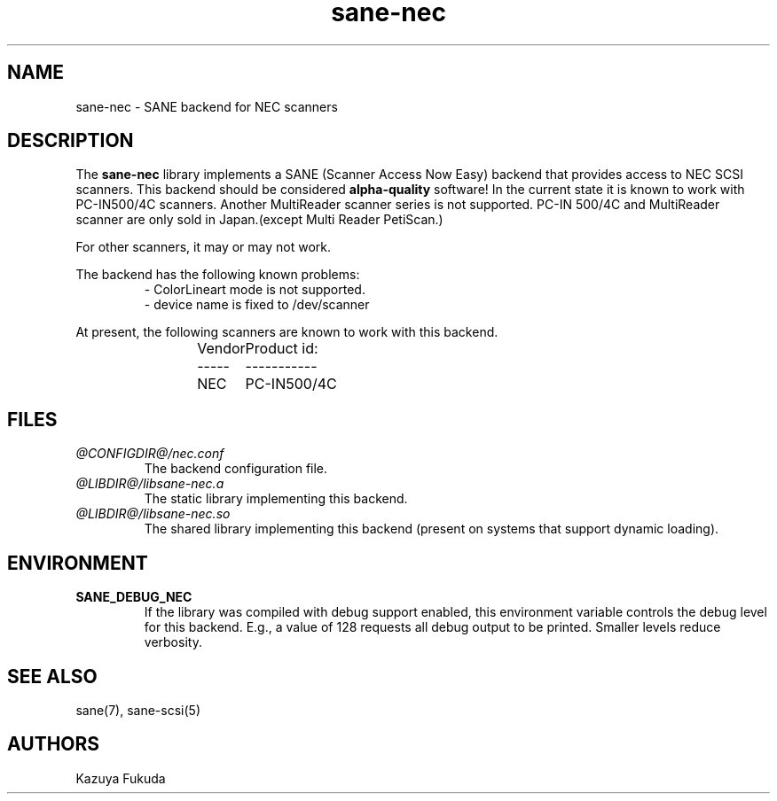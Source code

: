 .TH sane-nec 5 "17 Feb 2000"
.IX sane-nec
.SH NAME
sane-nec - SANE backend for NEC scanners
.SH DESCRIPTION
The
.B sane-nec
library implements a SANE (Scanner Access Now Easy) backend that
provides access to NEC SCSI scanners.  This backend should be
considered
.B alpha-quality
software!  In the current state it is known to work with PC-IN500/4C 
scanners. Another MultiReader scanner series is not supported. PC-IN
500/4C and MultiReader scanner are only sold in Japan.(except Multi
Reader PetiScan.)

For other scanners, it may or may not work.
.PP
The backend has the following known problems:
.RS
- ColorLineart mode is not supported.
.br
- device name is fixed to /dev/scanner
.RE
.PP
At present,
the following scanners are known to work with this backend.
.RS
Vendor	Product id:
.br
-----	-----------
.br
NEC	PC-IN500/4C

.RE
.SH FILES
.TP
.I @CONFIGDIR@/nec.conf
The backend configuration file.
.TP
.I @LIBDIR@/libsane-nec.a
The static library implementing this backend.
.TP
.I @LIBDIR@/libsane-nec.so
The shared library implementing this backend (present on systems that
support dynamic loading).
.SH ENVIRONMENT
.TP
.B SANE_DEBUG_NEC
If the library was compiled with debug support enabled, this
environment variable controls the debug level for this backend.  E.g.,
a value of 128 requests all debug output to be printed.  Smaller
levels reduce verbosity.
.SH "SEE ALSO"
sane(7), sane\-scsi(5)
.SH AUTHORS
Kazuya Fukuda
